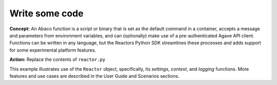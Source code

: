 Write some code
===============

**Concept:** An Abaco function is a script or binary that is set as the default command in a container, accepts a message and parameters from environment variables, and can (optionally) make use of a pre-authenticated Agave API client. Functions can be written in any language, but the Reactors Python SDK streamlines these processes and adds support for some experimental platform features.

**Action:** Replace the contents of ``reactor.py``

.. code-block:: python
   :linenos:

    from reactors.runtime import Reactor


    def main():
        """Main function"""
        r = Reactor()
        r.logger.info("I received: {}".format(r.context['raw_message']))
        r.logger.debug("This is a DEBUG message from actor {}".format(r.uid))
        r.logger.info("This is an INFO message from actor {}".format(r.uid))
        r.logger.warning("This is a warning from actor {}".format(r.uid))

        r.logger.info("Here's that secret value: {}".format(
            r.settings.dont_reveal))

    if __name__ == '__main__':
        main()

This example illustrates use of the ``Reactor`` object, specifically, its *settings*, *context*, and *logging* functions. More features and use cases are described in the User Guide and Scenarios sections.
